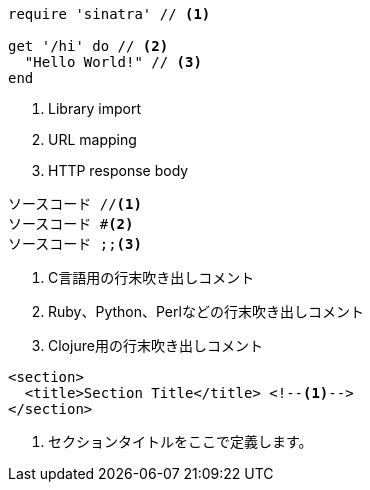 ////
Included in:

- user-manual: Callouts
- quick-ref
////



// tag::吹き出し付きブロック要素[]
[source,ruby]
----
require 'sinatra' // <1>

get '/hi' do // <2>
  "Hello World!" // <3>
end
----
<1> Library import
<2> URL mapping
<3> HTTP response body
// end::吹き出し付きブロック要素[]



// tag::いろいろな吹き出し付きブロック要素[]
----
ソースコード //<1>
ソースコード #<2>
ソースコード ;;<3>
----
<1> C言語用の行末吹き出しコメント
<2> Ruby、Python、Perlなどの行末吹き出しコメント
<3> Clojure用の行末吹き出しコメント
// end::いろいろな吹き出し付きブロック要素[]


// tag::吹き出し付きXMLブロック要素[]
[source,xml]
----
<section>
  <title>Section Title</title> <!--1-->
</section>
----
<1> セクションタイトルをここで定義します。
// end::吹き出し付きXMLブロック要素[]
